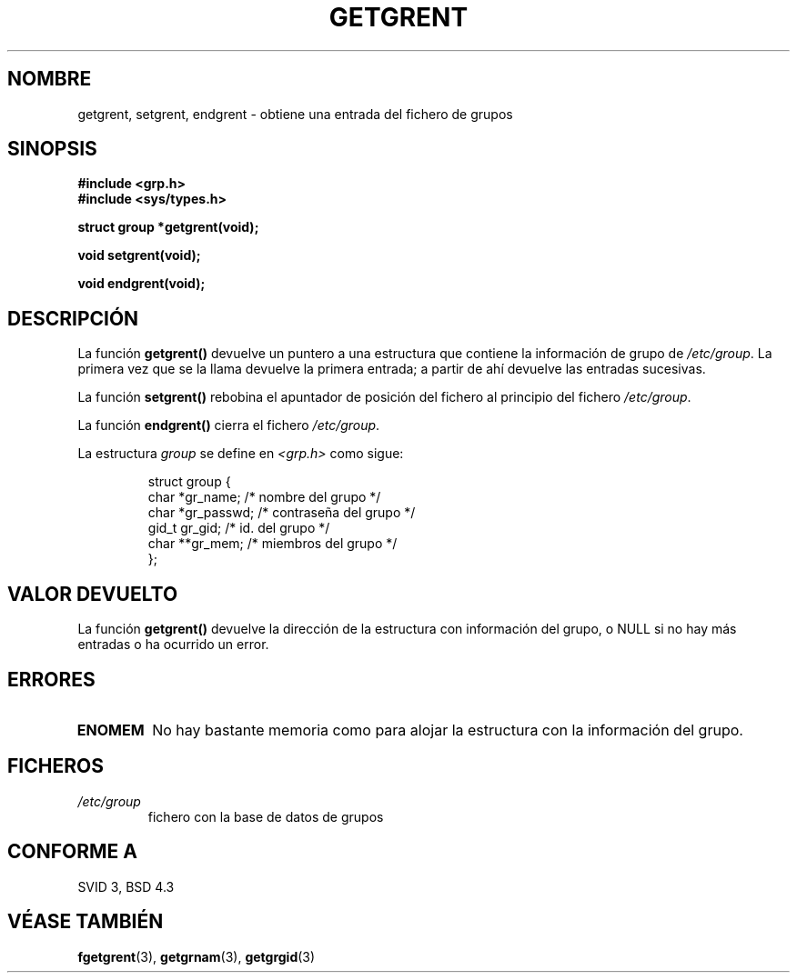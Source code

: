 .\" Copyright 1993 David Metcalfe (david@prism.demon.co.uk)
.\"
.\" Permission is granted to make and distribute verbatim copies of this
.\" manual provided the copyright notice and this permission notice are
.\" preserved on all copies.
.\"
.\" Permission is granted to copy and distribute modified versions of this
.\" manual under the conditions for verbatim copying, provided that the
.\" entire resulting derived work is distributed under the terms of a
.\" permission notice identical to this one
.\" 
.\" Since the Linux kernel and libraries are constantly changing, this
.\" manual page may be incorrect or out-of-date.  The author(s) assume no
.\" responsibility for errors or omissions, or for damages resulting from
.\" the use of the information contained herein.  The author(s) may not
.\" have taken the same level of care in the production of this manual,
.\" which is licensed free of charge, as they might when working
.\" professionally.
.\" 
.\" Formatted or processed versions of this manual, if unaccompanied by
.\" the source, must acknowledge the copyright and authors of this work.
.\"
.\" References consulted:
.\"     Linux libc source code
.\"     Lewine's _POSIX Programmer's Guide_ (O'Reilly & Associates, 1991)
.\"     386BSD man pages
.\" Modified Sat Jul 24 19:29:54 1993 by Rik Faith (faith@cs.unc.edu)
.\" Translated into Spanish Mon Jan 26 1998 by Gerardo Aburruzaga
.\" García <gerardo.aburruzaga@uca.es>
.TH GETGRENT 3  "4 abril 1993" "GNU" "Manual del Programador de Linux"
.SH NOMBRE
getgrent, setgrent, endgrent \- obtiene una entrada del fichero de grupos
.SH SINOPSIS
.nf
.B #include <grp.h>
.B #include <sys/types.h>
.sp
.B struct group *getgrent(void);
.sp
.B void setgrent(void);
.sp
.B void endgrent(void);
.fi
.SH DESCRIPCIÓN
La función
.B getgrent() 
devuelve un puntero a una estructura que contiene la
información de grupo de  \fI/etc/group\fP.  La primera vez que se la
llama devuelve la primera entrada; a partir de ahí devuelve las
entradas sucesivas.
.PP
La función \fBsetgrent()\fP rebobina el apuntador de posición del
fichero al principio del fichero \fI/etc/group\fP.
.PP
La función \fBendgrent()\fP cierra el fichero \fI/etc/group\fP.
.PP
La estructura \fIgroup\fP se define en \fI<grp.h>\fP como sigue:
.sp
.RS
.nf
.ta 8n 16n 32n
struct group {
        char    *gr_name;        /* nombre del grupo */
        char    *gr_passwd;      /* contraseña del grupo */
        gid_t   gr_gid;          /* id. del grupo */
        char    **gr_mem;        /* miembros del grupo */
};
.ta
.fi
.RE
.SH "VALOR DEVUELTO"
La función \fBgetgrent()\fP devuelve la dirección de la estructura con
información del grupo, o NULL si no hay más entradas o ha ocurrido un error.
.SH ERRORES
.TP
.B ENOMEM
No hay bastante memoria como para alojar la estructura con la
información del grupo.
.SH FICHEROS
.TP
.I /etc/group
fichero con la base de datos de grupos
.SH "CONFORME A"
SVID 3, BSD 4.3
.SH "VÉASE TAMBIÉN"
.BR fgetgrent "(3), " getgrnam "(3), " getgrgid (3)
